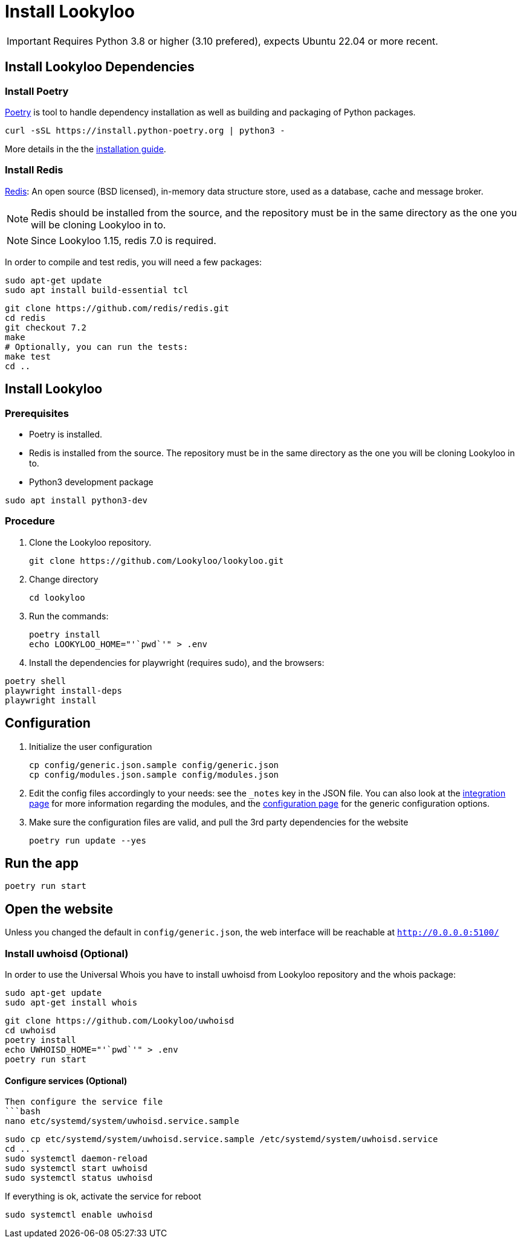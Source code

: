 [id="install-lookyloo"]
= Install Lookyloo

[IMPORTANT]
====
Requires Python 3.8 or higher (3.10 prefered), expects Ubuntu 22.04 or more recent.
====

== Install Lookyloo Dependencies

=== Install Poetry

link:https://python-poetry.org/[Poetry] is tool to handle dependency installation
as well as building and packaging of Python packages.

```bash
curl -sSL https://install.python-poetry.org | python3 -
```

More details in the the link:https://github.com/python-poetry/poetry/#installation[installation guide].

=== Install Redis

link:https://redis.io/[Redis]: An open source (BSD licensed), in-memory data structure
store, used as a database, cache and message broker.

NOTE: Redis should be installed from the source, and the repository must be in
the same directory as the one you will be cloning Lookyloo in to.

NOTE: Since Lookyloo 1.15, redis 7.0 is required.

In order to compile and test redis, you will need a few packages:

```bash
sudo apt-get update
sudo apt install build-essential tcl
```

```bash
git clone https://github.com/redis/redis.git
cd redis
git checkout 7.2
make
# Optionally, you can run the tests:
make test
cd ..
```

== Install Lookyloo

=== Prerequisites

* Poetry is installed.
* Redis is installed from the source. The repository must be in the same directory
  as the one you will be cloning Lookyloo in to.

* Python3 development package

```bash
sudo apt install python3-dev
```

=== Procedure

. Clone the Lookyloo repository.
+
```bash
git clone https://github.com/Lookyloo/lookyloo.git
```

. Change directory
+
```
cd lookyloo
```

. Run the commands:
+
```
poetry install
echo LOOKYLOO_HOME="'`pwd`'" > .env
```

. Install the dependencies for playwright (requires sudo), and the browsers:

```
poetry shell
playwright install-deps
playwright install
```

== Configuration

. Initialize the user configuration
+
```bash
cp config/generic.json.sample config/generic.json
cp config/modules.json.sample config/modules.json
```

. Edit the config files accordingly to your needs: see the `_notes` key in the JSON file.
  You can also look at the xref:lookyloo-integration.adoc[integration page] for more information regarding the modules,
  and the xref:lookyloo-configuration.adoc[configuration page] for the generic configuration options.

. Make sure the configuration files are valid, and pull the 3rd party dependencies for the website
+
```bash
poetry run update --yes
```

== Run the app

```bash
poetry run start
```

== Open the website

Unless you changed the default in `config/generic.json`, the web interface will be reachable at `http://0.0.0.0:5100/`


=== Install uwhoisd (Optional)

In order to use the Universal Whois you have to install uwhoisd from Lookyloo repository and the whois package:

```bash
sudo apt-get update
sudo apt-get install whois
```

```bash
git clone https://github.com/Lookyloo/uwhoisd
cd uwhoisd
poetry install
echo UWHOISD_HOME="'`pwd`'" > .env
poetry run start
```

==== Configure services (Optional)

```

Then configure the service file
```bash
nano etc/systemd/system/uwhoisd.service.sample
```

```bash
sudo cp etc/systemd/system/uwhoisd.service.sample /etc/systemd/system/uwhoisd.service
cd ..
sudo systemctl daemon-reload
sudo systemctl start uwhoisd
sudo systemctl status uwhoisd
```

If everything is ok, activate the service for reboot
```bash
sudo systemctl enable uwhoisd
```

